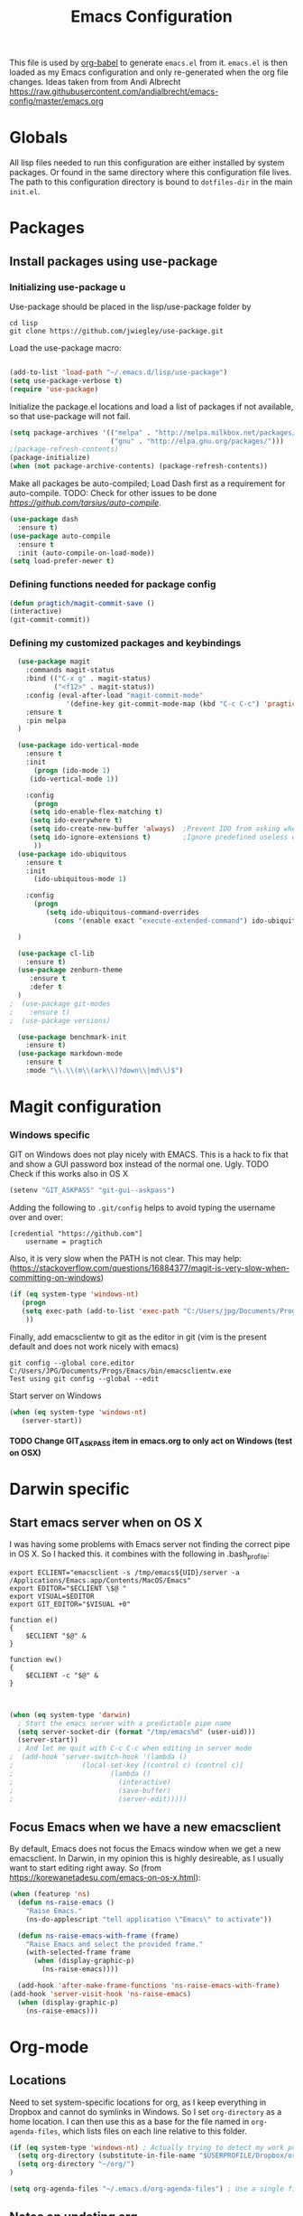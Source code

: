 #+TITLE: Emacs Configuration
#+OPTIONS:   H:4 num:nil toc:t \n:nil @:t ::t |:t ^:t -:t f:t *:t <:t
#+OPTIONS:   TeX:t LaTeX:t skip:nil d:nil todo:t pri:nil tags:not-in-toc
#+INFOJS_OPT: view:nil toc:t ltoc:t mouse:underline buttons:0 path:http://orgmode.org/org-info.js
#+STYLE:    <link rel="stylesheet" type="text/css" href="/static/files/emacs-config.css" />

This file is used by [[http://orgmode.org/worg/org-contrib/babel/intro.php#sec-8_2_1][org-babel]] to generate ~emacs.el~ from
it. ~emacs.el~ is then loaded as my Emacs configuration and only
re-generated when the org file changes. Ideas taken from from Andi Albrecht https://raw.githubusercontent.com/andialbrecht/emacs-config/master/emacs.org
* Globals
All lisp files needed to run this configuration are either installed
by system packages. Or found in the same directory where this
configuration file lives. The path to this configuration directory is
bound to ~dotfiles-dir~ in the main ~init.el~.

* Packages
** Install packages using use-package
*** Initializing use-package u
Use-package should be placed in the lisp/use-package folder by 
#+BEGIN_SRC 
cd lisp
git clone https://github.com/jwiegley/use-package.git
#+END_SRC
Load the use-package macro:
#+BEGIN_SRC emacs-lisp

(add-to-list 'load-path "~/.emacs.d/lisp/use-package")
(setq use-package-verbose t)
(require 'use-package)

#+END_SRC
Initialize the package.el locations and load a list of packages if not available, so that use-package will not fail.
#+BEGIN_SRC emacs-lisp
(setq package-archives '(("melpa" . "http://melpa.milkbox.net/packages/")
                         ("gnu" . "http://elpa.gnu.org/packages/")))
;(package-refresh-contents)
(package-initialize)
(when (not package-archive-contents) (package-refresh-contents))

#+END_SRC
Make all packages be auto-compiled; Load Dash first as a requirement for auto-compile. TODO: Check for other issues to be done [[Here][https://github.com/tarsius/auto-compile]].
#+BEGIN_SRC emacs-lisp
  (use-package dash
    :ensure t)
  (use-package auto-compile
    :ensure t
    :init (auto-compile-on-load-mode))
  (setq load-prefer-newer t)
#+END_SRC
*** Defining functions needed for package config
#+BEGIN_SRC emacs-lisp
  (defun pragtich/magit-commit-save ()
  (interactive)
  (git-commit-commit))
#+END_SRC
*** Defining my customized packages and keybindings
#+BEGIN_SRC emacs-lisp
  (use-package magit
    :commands magit-status
    :bind (("C-x g" . magit-status) 
           ("<f12>" . magit-status))
    :config (eval-after-load "magit-commit-mode"
              '(define-key git-commit-mode-map (kbd "C-c C-c") 'pragtich/magit-commit-save))
    :ensure t
    :pin melpa
  )

  (use-package ido-vertical-mode
    :ensure t
    :init
      (progn (ido-mode 1) 
	 (ido-vertical-mode 1))

    :config 
      (progn
	 (setq ido-enable-flex-matching t)
	 (setq ido-everywhere t)
	 (setq ido-create-new-buffer 'always)  ;Prevent IDO from asking when I just want to make a scratch buffer.
	 (setq ido-ignore-extensions t)        ;Ignore predefined useless extensions which are defined in =completion-ignored-extensions=.
      ))
  (use-package ido-ubiquitous
    :ensure t
    :init
      (ido-ubiquitous-mode 1)

    :config 
      (progn
         (setq ido-ubiquitous-command-overrides
           (cons '(enable exact "execute-extended-command") ido-ubiquitous-default-command-overrides)))
      
  )

  (use-package cl-lib
    :ensure t)
  (use-package zenburn-theme
     :ensure t
     :defer t
  )
;  (use-package git-modes
;    :ensure t)
;  (use-package versions)

  (use-package benchmark-init
    :ensure t)
  (use-package markdown-mode
    :ensure t
    :mode "\\.\\(m\\(ark\\)?down\\|md\\)$")
#+END_SRC

* Magit configuration
*** Windows specific
GIT on Windows does not play nicely with EMACS. This is a hack to fix that and show a GUI password box instead of the normal one. Ugly.
 TODO Check if this works also in OS X

#+begin_src emacs-lisp
   (setenv "GIT_ASKPASS" "git-gui--askpass")
#+end_src
Adding the following to =.git/config= helps to avoid typing the username over and over:
#+begin_src 
[credential "https://github.com"]
	username = pragtich
#+end_src
Also, it is very slow when the PATH is not clear. This may help: (https://stackoverflow.com/questions/16884377/magit-is-very-slow-when-committing-on-windows)
#+begin_src emacs-lisp
 (if (eq system-type 'windows-nt)
    (progn
    (setq exec-path (add-to-list 'exec-path "C:/Users/jpg/Documents/Progs/Git/bin"))
     ))
#+end_src
Finally, add emacsclientw to git as the editor in git (vim is the present default and does not work nicely with emacs)
#+BEGIN_SRC 
git config --global core.editor C:/Users/JPG/Documents/Progs/Emacs/bin/emacsclientw.exe
Test using git config --global --edit
#+END_SRC
Start server on Windows
#+BEGIN_SRC emacs-lisp
(when (eq system-type 'windows-nt)
   (server-start))

#+END_SRC
**** TODO Change GIT_ASKPASS item in emacs.org to only act on Windows (test on OSX)
* Darwin specific
** Start emacs server when on OS X
I was having some problems with Emacs server not finding the correct pipe in OS X. So I hacked this. it combines with the following in .bash_profile:
#+BEGIN_SRC
export ECLIENT="emacsclient -s /tmp/emacs${UID}/server -a /Applications/Emacs.app/Contents/MacOS/Emacs"
export EDITOR="$ECLIENT \$@ "
export VISUAL=$EDITOR
export GIT_EDITOR="$VISUAL +0"

function e()
{
    $ECLIENT "$@" &
}

function ew()
{
    $ECLIENT -c "$@" &
}

#+END_SRC
#+BEGIN_SRC emacs-lisp

(when (eq system-type 'darwin)
  ; Start the emacs server with a predictable pipe name
  (setq server-socket-dir (format "/tmp/emacs%d" (user-uid)))
  (server-start))
  ; And let me quit with C-c C-c when editing in server mode
;  (add-hook 'server-switch-hook '(lambda ()
;				  (local-set-key [(control c) (control c)]
;						 (lambda ()
;						   (interactive)
;						   (save-buffer)
;						   (server-edit)))))  
#+END_SRC
** Focus Emacs when we have a new emacsclient
By default, Emacs does not focus the Emacs window when we get a new emacsclient. In Darwin, in my opinion this is highly desireable, as I usually want to start editing right away.
So (from https://korewanetadesu.com/emacs-on-os-x.html):
#+BEGIN_SRC emacs-lisp
(when (featurep 'ns)
  (defun ns-raise-emacs ()
    "Raise Emacs."
    (ns-do-applescript "tell application \"Emacs\" to activate"))

  (defun ns-raise-emacs-with-frame (frame)
    "Raise Emacs and select the provided frame."
    (with-selected-frame frame
      (when (display-graphic-p)
        (ns-raise-emacs))))

  (add-hook 'after-make-frame-functions 'ns-raise-emacs-with-frame)
(add-hook 'server-visit-hook 'ns-raise-emacs)
  (when (display-graphic-p)
    (ns-raise-emacs)))

#+END_SRC
* Org-mode 
** Locations
Need to set system-specific locations for org, as I keep everything in Dropbox and cannot do symlinks in Windows. So I set =org-directory= as a home location. I can then use this as a base for the file named in =org-agenda-files=, which lists files on each line relative to this folder.
#+BEGIN_SRC emacs-lisp
(if (eq system-type 'windows-nt) ; Actually trying to detect my work pc, may need to change this later on
  (setq org-directory (substitute-in-file-name "$USERPROFILE/Dropbox/org/"))
  (setq org-directory "~/org/")
)

(setq org-agenda-files "~/.emacs.d/org-agenda-files") ; Use a single file name, so lookup agenda files in that file (see help on org-agenda-files)
#+END_SRC
** Notes on updating org
I am using git, so org updating is something to do with =git submodule=. Google to find it. Anyway, this is important: http://orgmode.org/worg/org-hacks.html#compiling-org-without-make
** Keybindings
We need some keybindings for org-mode. These are the suggested defaults.
#+BEGIN_SRC emacs-lisp
(global-set-key "\C-cl" 'org-store-link)
(global-set-key "\C-ca" 'org-agenda)
(global-set-key "\C-cb" 'org-iswitchb)

#+END_SRC
** Start org-mode for all .org files
Somewhat superfluous since recent Emacsen have this as default, but just in case:
#+BEGIN_SRC emacs-lisp
(add-to-list 'auto-mode-alist '("\\.org\\'" . org-mode))
#+END_SRC
** Org mode easy templates: source code with emacs list tag. 
This is primarily to ease editing of this single file: enter =<S= and hit =TAB= to make a source template with the =emacs-lisp= language.
#+BEGIN_SRC emacs-lisp
  (add-to-list 'org-structure-template-alist (list "S" "#+BEGIN_SRC emacs-lisp?\n\n#+END_SRC" "<src lang=\"?\">\n\n</src>" ))
#+END_SRC

** Prevent M-RET from splitting lines
I hate it when =<M-RET>= splits a line in the middle, something I never do.
#+BEGIN_SRC emacs-lisp
(setq org-M-RET-may-split-line nil)
#+END_SRC

** Use IDO mode for org
#+BEGIN_SRC emacs-lisp
(setq org-completion-use-ido t)
#+END_SRC

** Hide leading stars
#+BEGIN_SRC emacs-lisp
(setq org-hide-leading-stars t)
#+END_SRC

** Fontify src blocks
#+BEGIN_SRC emacs-lisp
(setq org-src-fontify-natively t)
#+END_SRC
** Custom agenda commands
*** Define stuck projects
#+BEGIN_SRC emacs-lisp
(setq org-stuck-projects '("Project/-DONE" nil ("NEXT") ""))
#+END_SRC
*** Daily agenda view
#+BEGIN_SRC emacs-lisp
  (if (not (boundp 'org-agenda-custom-commands)) (set 'org-agenda-custom-commands ()) )

  (push 
    '("A" "Joris' daily agenda view" (
      (todo "A" ((org-agenda-overriding-header "Wat moet er vandaag in ieder geval gebeuren:"))) 
      (tags "NEXT" ((org-agenda-overriding-header "Volgende acties voor de projecten:")))
      (stuck "" nil)) 
     ((org-agenda-prefix-format 
       '((agenda . " %i %-12:c%?-12t% s")
       (timeline . "  % s")
;       (todo . "%(concat \"[\" (format \"%-15s\" (org-format-outline-path (org-get-outline-path) 13)) \"] \")")
       (todo . "%(concat \"[\" (format \"%-15s\" (or (car (last (org-get-outline-path)))) \"\") \"] \")")
;       (tags . "%(concat \"[\" (format \"%-15s\" (org-format-outline-path (org-get-outline-path) 13)) \"] \")")
       (tags . "%(concat \"[\" (format \"%-15s\" (or (car (last (org-get-outline-path) ))) \"\") \"] \")")
       (search . " %i %-8:c"))
      )) ())       
      org-agenda-custom-commands )

#+END_SRC
** Custom TODO headers
#+BEGIN_SRC emacs-lisp
  (setq org-todo-keywords
        '((sequence "B(b)" "A(a)" "C(c)" "WAITING(w)" "|" "DONE(d)" ))) 
  (setq org-todo-keyword-faces
        '(("A" . "yellow")
          ("WAITING". "orange")))
#+END_SRC
** Fast TAGS selection
Using +TAGS: NEXT(n) format helps greatly
#+BEGIN_SRC emacs-lisp
(setq org-fast-tag-selection-single-key t)
#+END_SRC
** Beginning and end of line navigation				      
#+BEGIN_SRC emacs-lisp
(setq org-special-ctrl-a/e t)
#+END_SRC
** Cycling at beginning of document
See https://github.com/jwiegley/dot-emacs/blob/master/org-settings.el
#+BEGIN_SRC emacs-lisp
(setq org-cycle-global-at-bob t)
#+END_SRC
** Pretty ellipsis
#+BEGIN_SRC emacs-lisp
(setq org-ellipsis "\u2026")    ;" \u22bf" )
;(setq org-ellipsis (quote org-tag))
#+END_SRC
* Look and feel
** Behavior
*** Small things
These lines configure Emacs' general behavior at certain aspects.
**** Show matching parentheses
#+begin_src emacs-lisp
  ;; show matching parens
  (show-paren-mode 1)
#+end_src
**** Change yes or no to y-or-n>
#+begin_src emacs-lisp
  ;; take the short answer, y/n is yes/no
  (defalias 'yes-or-no-p 'y-or-n-p)
#+end_src
**** Indentation after RET
I almost always want to go to the right indentation on the next line. Disable after version 24.4 because it has a sensible default.
#+begin_src emacs-lisp
 ;; check emacs version
(when (version< emacs-version "24.4")
   (global-set-key (kbd "RET") 'newline-and-indent))
#+end_src
**** S-RET does not break line
When using S-RET, open a new line below and jump to it
#+BEGIN_SRC emacs-lisp
(defun end-of-line-and-indented-new-line ()
  (interactive)
  (end-of-line)
  (comment-indent-new-line))
(global-set-key (kbd "<S-return>") 'end-of-line-and-indented-new-line)

#+END_SRC
*** Sentences end with a single space

In my world, sentences end with a single space. This makes
sentence navigation commands work for me.

#+begin_src emacs-lisp
  (setq sentence-end-double-space nil)
#+end_src
*** Prefer to split windows vertically
#+BEGIN_SRC emacs-lisp
(setq split-height-threshold 60)
(setq split-width-threshold 90)
#+END_SRC
*** Delete current buffer file
    Deleting current buffer and the file it is visiting using the very logical =C-x C-k=(http://whattheemacsd.com/).
#+BEGIN_SRC emacs-lisp
(defun delete-current-buffer-file ()
  "Removes file connected to current buffer and kills buffer."
  (interactive)
  (let ((filename (buffer-file-name))
        (buffer (current-buffer))
        (name (buffer-name)))
    (if (not (and filename (file-exists-p filename)))
        (ido-kill-buffer)
      (when (yes-or-no-p "Are you sure you want to remove this file? ")
        (delete-file filename)
        (kill-buffer buffer)
        (message "File '%s' successfully removed" filename)))))

(global-set-key (kbd "C-x C-k") 'delete-current-buffer-file)
#+END_SRC
*** Rename current buffer file
As in the delete version, it's really nice to be able to rename the visited file easily. Whattheemacsd uses =C-x C-r=, which I find very reasonable.
#+BEGIN_SRC emacs-lisp
(defun rename-current-buffer-file ()
  "Renames current buffer and file it is visiting."
  (interactive)
  (let ((name (buffer-name))
        (filename (buffer-file-name)))
    (if (not (and filename (file-exists-p filename)))
        (error "Buffer '%s' is not visiting a file!" name)
      (let ((new-name (read-file-name "New name: " filename)))
        (if (get-buffer new-name)
            (error "A buffer named '%s' already exists!" new-name)
          (rename-file filename new-name 1)
          (rename-buffer new-name)
          (set-visited-file-name new-name)
          (set-buffer-modified-p nil)
          (message "File '%s' successfully renamed to '%s'"
                   name (file-name-nondirectory new-name)))))))

(global-set-key (kbd "C-x C-r") 'rename-current-buffer-file)
#+END_SRC
*** Delete to trash
#+BEGIN_SRC emacs-lisp
( setq delete-by-moving-to-trash t)
#+END_SRC
*** Join lines
A tip from http://whattheemacsd.com/: use =M-j= to join two lines. Loses a =comment-indent-new-line=, which I will not miss.

#+BEGIN_SRC emacs-lisp
  (global-set-key (kbd "M-j")
  (lambda ()
  (interactive)
  (join-line -1)))
#+END_SRC
**** Minimize Emacs' chrome
Hide a lot of default Emacs chrome, so that we just start with a
vanilla ~*scratch*~ buffer.

#+begin_src emacs-lisp
  ;; Remove unused UI elements
 (add-hook 'window-setup-hook (lambda () (tool-bar-mode -1))) 
;  (tool-bar-mode 0) Conflicts with maximization on windows, so need the hook above
  (menu-bar-mode 1)
  (scroll-bar-mode 0)
  (setq inhibit-startup-message t)
  
  ;; shhht, give me some time to think, don't blink
  (blink-cursor-mode 0)
  
#+end_src
*** Prefix kills entire line
Comes from http://endlessparentheses.com/kill-entire-line-with-prefix-argument.html?source=rss: why should we not be able to kill entire line without C-a C-k C-k?
#+BEGIN_SRC emacs-lisp
(defmacro bol-with-prefix (function)
  "Define a new function which calls FUNCTION.
Except it moves to beginning of line before calling FUNCTION when
called with a prefix argument. The FUNCTION still receives the
prefix argument."
  (let ((name (intern (format "endless/%s-BOL" function))))
    `(progn
       (defun ,name (p)
         ,(format 
           "Call `%s', but move to BOL when called with a prefix argument."
           function)
         (interactive "P")
         (when p
           (forward-line 0))
         (call-interactively ',function))
       ',name)))
(global-set-key [remap org-kill-line] (bol-with-prefix org-kill-line))
(global-set-key [remap kill-line] (bol-with-prefix kill-line))

#+END_SRC
*** Meta bindings for forward and backward sexp, and delete-other-windows
From http://endlessparentheses.com/Meta-Binds-Part-1%253A-Drunk-in-the-Dark.html
#+BEGIN_SRC emacs-lisp
(global-set-key "\M-9" 'backward-sexp)
(global-set-key "\M-0" 'forward-sexp)
(global-set-key "\M-1" 'delete-other-windows)
#+END_SRC
*** Undo tree
Use the undo-tree package to simplify Undoing. I have never really understood the default way op undoing anyway. Tips: C-_ to undo, M-_ to redo, C-x u to see the tree. Configuration from Sacha Chua:
#+BEGIN_SRC emacs-lisp
(use-package undo-tree
  :defer t
  :ensure t
  :diminish undo-tree-mode
  :idle
  (progn
    (global-undo-tree-mode)
    (setq undo-tree-visualizer-timestamps t)
    (setq undo-tree-visualizer-diff t)))

#+END_SRC
*** Pop To Mark
A great little tool to find previous locations. Configuration from Sacha Chua.
#+BEGIN_SRC emacs-lisp
(bind-key "C-x p" 'pop-to-mark-command)
(setq set-mark-command-repeat-pop t)

#+END_SRC
*** Split windows open prev window
As used by Sacha Chua and copied from [[http://www.reddit.com/r/emacs/comments/25v0eo/you_emacs_tips_and_tricks/chldury][a Reddit post]]:
#+BEGIN_SRC emacs-lisp
(defun my/vsplit-last-buffer (prefix)
  "Split the window vertically and display the previous buffer."
  (interactive "p")
  (split-window-vertically)
  (other-window 1 nil)
  (if (= prefix 1)
    (switch-to-next-buffer)))
(defun my/hsplit-last-buffer (prefix)
  "Split the window horizontally and display the previous buffer."
  (interactive "p")
  (split-window-horizontally)
  (other-window 1 nil)
  (if (= prefix 1) (switch-to-next-buffer)))
(bind-key "C-x 2" 'my/vsplit-last-buffer)
(bind-key "C-x 3" 'my/hsplit-last-buffer)
#+END_SRC
*** Expand region
Expand-region is great!
#+BEGIN_SRC emacs-lisp
(use-package expand-region
  :ensure t
  :bind ("C-=" . er/expand-region)
)

#+END_SRC
** Theming
   (Obsolete) Make use of color-theme to make it pretty.
   Now switched to zenburn (does not require color-theme) because it better supports Org-mode. More info here: https://github.com/bbatsov/zenburn-emacs. Other options would be found here: http://orgmode.org/worg/org-color-themes.html
   #+begin_src emacs-lisp
;;    (require 'color-theme)
;;    (color-theme-initialize)
;;    (color-theme-kingsajz)
  (load-theme 'zenburn t)
   #+End_src
* Backups and History
** Backups
  
From Sacha Chua (https://raw.githubusercontent.com/sachac/.emacs.d/gh-pages/Sacha.org).
This is one of the things people usually want to change right away. By default, Emacs saves backup files in the current directory. These are the files ending in =~= that are cluttering up your directory lists. The following code stashes them all in =~/.emacs.d/backups=, where I can find them with =C-x C-f= (=find-file=) if I really need to.

#+begin_src emacs-lisp
(setq backup-directory-alist '(("." . "~/.emacs.d/backups")))
#+end_src

Disk space is cheap. Save lots.

#+begin_src emacs-lisp
(setq delete-old-versions -1)
(setq version-control t)
(setq vc-make-backup-files t)
(setq auto-save-file-name-transforms '((".*" "~/.emacs.d/auto-save-list" t)))
#+end_src
** History
From http://www.wisdomandwonder.com/wordpress/wp-content/uploads/2014/03/C3F.html
#+begin_src emacs-lisp
(setq savehist-file "~/.emacs.d/savehist")
(savehist-mode 1)
(setq history-length t)
(setq history-delete-duplicates t)
(setq savehist-save-minibuffer-history 1)
(setq savehist-additional-variables
      '(kill-ring
        search-ring
        regexp-search-ring))
#+end_src
* Startup
** Maximize window 
#+BEGIN_SRC emacs-lisp

 (when (eq system-type 'windows-nt)
   (tool-bar-mode 1)
   (w32-send-sys-command 61488) ; Does not work with toolbar diabled, so put that on a hook above
  )

;   (add-hook 'after-init-hook '(lambda () (w32-send-sys-command #xf030))))

;(setq initial-frame-alist (quote ((fullscreen . maximized))))

(when (eq system-type 'darwin)
(run-with-idle-timer 0.1 nil 'toggle-frame-maximized))
#+END_SRC
** Open a file with agenda on startup 
  #+begin_src emacs-lisp  :tangle no
    ;    (find-file "~/personal/organizer.org")
    ;    (require 'org-compat)
        (when (eq system-type 'windows-nt)  ;Only open file when at work: should use system-name or something
         ; Open file
         (find-file (expand-file-name "jpg.org" org-directory))
         ; run agenda command
         (run-at-time (format "%d sec" 1) nil '(lambda () (progn (org-agenda nil "A")) (other-window 1)))
        )
    ;    (add-hook 'after-init-hook '(lambda () (progn (org-agenda nil "A") (other-window 1))))
  #+end_src
* Voice recognition (VR-mode)
Voice recognition mode should help using DNS in Emacs (http://emacs-vr-mode.sourceforge.net/)
#+BEGIN_SRC emacs-lisp
 (if (eq system-type 'windows-nt)
    (progn (add-to-list 'load-path (substitute-in-file-name "C:/Users/jpg/Documents/Progs/VR-mode/"))

      (setq vr-command "C:\\Users\\jpg\\Documents\\Progs\\VR-mode\\vr.exe")
      (setq vr-win-class "Emacs")
      (load "vr")
    ;(autoload 'vr-mode "C:/Users/jpg/Documents/Progs/VR-mode/vr" "" t nil) 
))
#+END_SRC
* Remember for later (inactive)
** Switch from horizontal to vertical split
#+BEGIN_SRC emacs-lisp :tangle no
(defun toggle-window-split ()
  (interactive)
  (if (= (count-windows) 2)
      (let* ((this-win-buffer (window-buffer))
             (next-win-buffer (window-buffer (next-window)))
             (this-win-edges (window-edges (selected-window)))
             (next-win-edges (window-edges (next-window)))
             (this-win-2nd (not (and (<= (car this-win-edges)
                                         (car next-win-edges))
                                     (<= (cadr this-win-edges)
                                         (cadr next-win-edges)))))
             (splitter
              (if (= (car this-win-edges)
                     (car (window-edges (next-window))))
                  'split-window-horizontally
                'split-window-vertically)))
        (delete-other-windows)
        (let ((first-win (selected-window)))
          (funcall splitter)
          (if this-win-2nd (other-window 1))
          (set-window-buffer (selected-window) this-win-buffer)
          (set-window-buffer (next-window) next-win-buffer)
          (select-window first-win)
          (if this-win-2nd (other-window 1))))))

#+END_SRC
   
** Font
Run through a list of preferred fonts and set the first available as
default.
#+begin_src emacs-lisp :tangle no
  (condition-case nil
      (set-default-font "Ubuntu Mono 16")
    (error (condition-case nil
               (set-default-font "Cousine")
             (error (condition-case nil
                        (set-default-font "Monaco")
                      (error nil))))))
#+end_src
** Updating Org
- Git submodule update (nog op te zoeken)
- Recompile van hier: [[http://orgmode.org/worg/org-hacks.html#compiling-org-without-make][Compiling without make]]
** yasnippet
#+begin_src emacs-lisp :tangle no
  (require 'yasnippet)
  (yas/global-mode 1)
#+end_src

Add custom snippets
#+begin_src emacs-lisp :tangle no
  (yas/load-directory (expand-file-name "snippets" dotfiles-dir))
#+end_src

yasnippet and org-mode don't play well together when using TAB for
completion. This should fix it:
#+begin_src emacs-lisp :tangle no
  ;; (defun yas/org-very-safe-expand ()
  ;;                  (let ((yas/fallback-behavior 'return-nil)) (yas/expand)))
  ;; (add-hook 'org-mode-hook
  ;;           (lambda ()
  ;;             (make-variable-buffer-local 'yas/trigger-key)
  ;;             (setq yas/trigger-key [tab])
  ;;             (add-to-list 'org-tab-first-hook 'yas/org-very-safe-expand)
  ;;             (define-key yas/keymap [tab] 'yas/next-field)))
  
#+end_src
